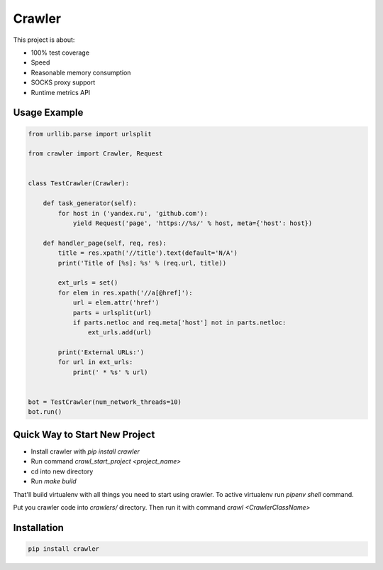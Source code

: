 =======
Crawler
=======

.. image:: https://travis-ci.org/lorien/crawler.png?branch=master
    :target: https://travis-ci.org/lorien/crawler

.. image:: https://coveralls.io/repos/lorien/crawler/badge.svg?branch=master
    :target: https://coveralls.io/r/lorien/crawler?branch=master

This project is about:

* 100% test coverage
* Speed
* Reasonable memory consumption
* SOCKS proxy support
* Runtime metrics API


Usage Example
=============

.. code:: python

    from urllib.parse import urlsplit

    from crawler import Crawler, Request


    class TestCrawler(Crawler):

        def task_generator(self):
            for host in ('yandex.ru', 'github.com'):
                yield Request('page', 'https://%s/' % host, meta={'host': host})

        def handler_page(self, req, res):
            title = res.xpath('//title').text(default='N/A')
            print('Title of [%s]: %s' % (req.url, title))

            ext_urls = set()
            for elem in res.xpath('//a[@href]'):
                url = elem.attr('href')
                parts = urlsplit(url)
                if parts.netloc and req.meta['host'] not in parts.netloc:
                    ext_urls.add(url)

            print('External URLs:')
            for url in ext_urls:
                print(' * %s' % url)


    bot = TestCrawler(num_network_threads=10)
    bot.run()


Quick Way to Start New Project
==============================

* Install crawler with `pip install crawler`
* Run command `crawl_start_project <project_name>`
* cd into new directory
* Run `make build`

That'll build virtualenv with all things you need to start using crawler.
To active virtualenv run `pipenv shell` command.

Put you crawler code into `crawlers/` directory.
Then run it with command `crawl <CrawlerClassName>`


Installation
============

.. code:: bash

    pip install crawler
